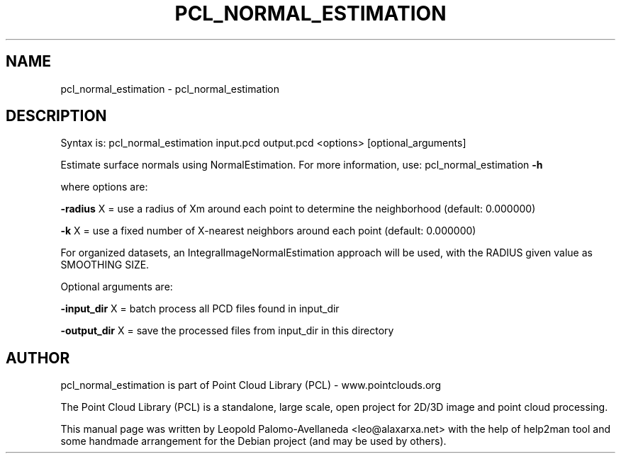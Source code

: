 .\" DO NOT MODIFY THIS FILE!  It was generated by help2man 1.40.10.
.TH PCL_NORMAL_ESTIMATION "1" "May 2014" "pcl_normal_estimation 1.7.1" "User Commands"
.SH NAME
pcl_normal_estimation \- pcl_normal_estimation
.SH DESCRIPTION

Syntax is: pcl_normal_estimation input.pcd output.pcd <options> [optional_arguments]


Estimate surface normals using NormalEstimation. For more information, use: pcl_normal_estimation \fB\-h\fR

  where options are:

 \fB\-radius\fR X = use a radius of Xm around each point to determine the neighborhood (default: 0.000000)

 \fB\-k\fR X = use a fixed number of X\-nearest neighbors around each point (default: 0.000000)

 For organized datasets, an IntegralImageNormalEstimation approach will be used, with the RADIUS given value as SMOOTHING SIZE.


Optional arguments are:

 \fB\-input_dir\fR X  = batch process all PCD files found in input_dir

 \fB\-output_dir\fR X = save the processed files from input_dir in this directory
.SH AUTHOR
pcl_normal_estimation is part of Point Cloud Library (PCL) - www.pointclouds.org

The Point Cloud Library (PCL) is a standalone, large scale, open project for 2D/3D
image and point cloud processing.
.PP
This manual page was written by Leopold Palomo-Avellaneda <leo@alaxarxa.net> with
the help of help2man tool and some handmade arrangement for the Debian project
(and may be used by others).

